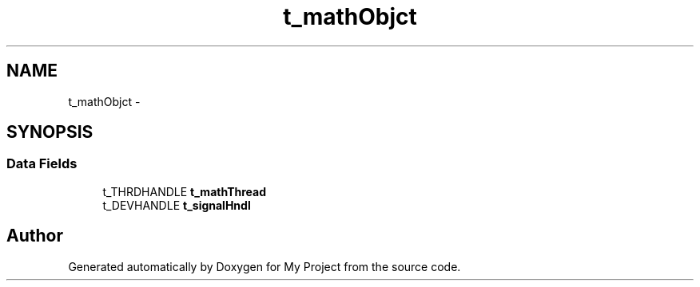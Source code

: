 .TH "t_mathObjct" 3 "Sun Mar 2 2014" "My Project" \" -*- nroff -*-
.ad l
.nh
.SH NAME
t_mathObjct \- 
.SH SYNOPSIS
.br
.PP
.SS "Data Fields"

.in +1c
.ti -1c
.RI "t_THRDHANDLE \fBt_mathThread\fP"
.br
.ti -1c
.RI "t_DEVHANDLE \fBt_signalHndl\fP"
.br
.in -1c

.SH "Author"
.PP 
Generated automatically by Doxygen for My Project from the source code\&.
